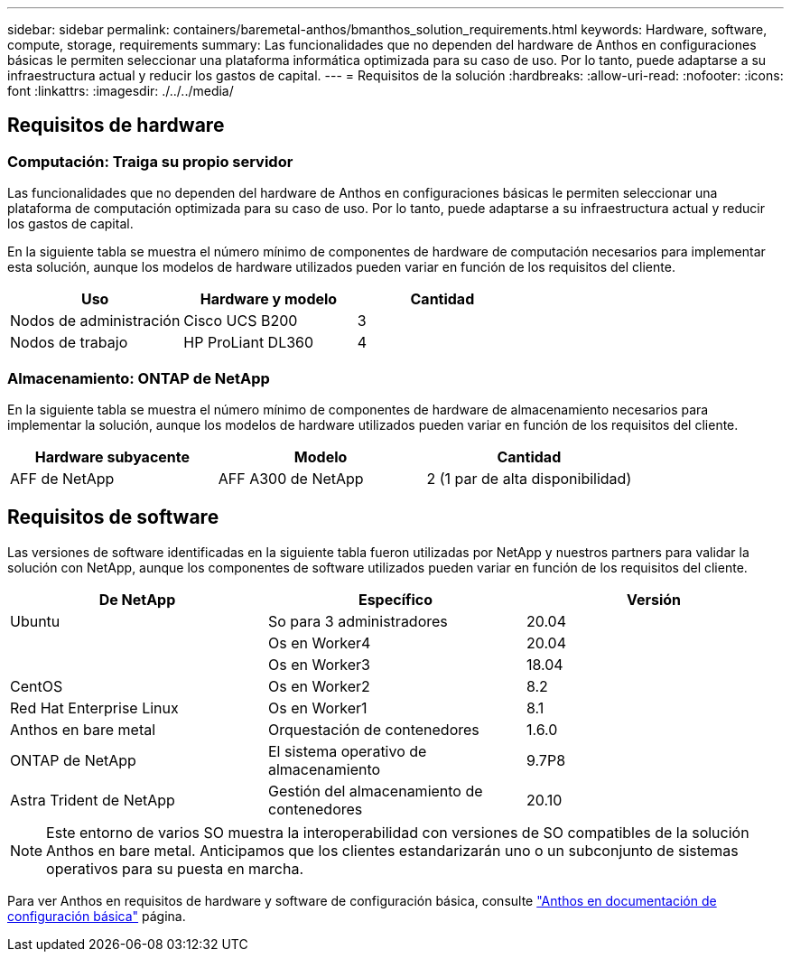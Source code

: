 ---
sidebar: sidebar 
permalink: containers/baremetal-anthos/bmanthos_solution_requirements.html 
keywords: Hardware, software, compute, storage, requirements 
summary: Las funcionalidades que no dependen del hardware de Anthos en configuraciones básicas le permiten seleccionar una plataforma informática optimizada para su caso de uso. Por lo tanto, puede adaptarse a su infraestructura actual y reducir los gastos de capital. 
---
= Requisitos de la solución
:hardbreaks:
:allow-uri-read: 
:nofooter: 
:icons: font
:linkattrs: 
:imagesdir: ./../../media/




== Requisitos de hardware



=== Computación: Traiga su propio servidor

Las funcionalidades que no dependen del hardware de Anthos en configuraciones básicas le permiten seleccionar una plataforma de computación optimizada para su caso de uso. Por lo tanto, puede adaptarse a su infraestructura actual y reducir los gastos de capital.

En la siguiente tabla se muestra el número mínimo de componentes de hardware de computación necesarios para implementar esta solución, aunque los modelos de hardware utilizados pueden variar en función de los requisitos del cliente.

|===
| Uso | Hardware y modelo | Cantidad 


| Nodos de administración | Cisco UCS B200 | 3 


| Nodos de trabajo | HP ProLiant DL360 | 4 
|===


=== Almacenamiento: ONTAP de NetApp

En la siguiente tabla se muestra el número mínimo de componentes de hardware de almacenamiento necesarios para implementar la solución, aunque los modelos de hardware utilizados pueden variar en función de los requisitos del cliente.

|===
| Hardware subyacente | Modelo | Cantidad 


| AFF de NetApp | AFF A300 de NetApp | 2 (1 par de alta disponibilidad) 
|===


== Requisitos de software

Las versiones de software identificadas en la siguiente tabla fueron utilizadas por NetApp y nuestros partners para validar la solución con NetApp, aunque los componentes de software utilizados pueden variar en función de los requisitos del cliente.

|===
| De NetApp | Específico | Versión 


| Ubuntu | So para 3 administradores | 20.04 


|  | Os en Worker4 | 20.04 


|  | Os en Worker3 | 18.04 


| CentOS | Os en Worker2 | 8.2 


| Red Hat Enterprise Linux | Os en Worker1 | 8.1 


| Anthos en bare metal | Orquestación de contenedores | 1.6.0 


| ONTAP de NetApp | El sistema operativo de almacenamiento | 9.7P8 


| Astra Trident de NetApp | Gestión del almacenamiento de contenedores | 20.10 
|===

NOTE: Este entorno de varios SO muestra la interoperabilidad con versiones de SO compatibles de la solución Anthos en bare metal. Anticipamos que los clientes estandarizarán uno o un subconjunto de sistemas operativos para su puesta en marcha.

Para ver Anthos en requisitos de hardware y software de configuración básica, consulte https://cloud.google.com/anthos/clusters/docs/bare-metal/latest["Anthos en documentación de configuración básica"^] página.
